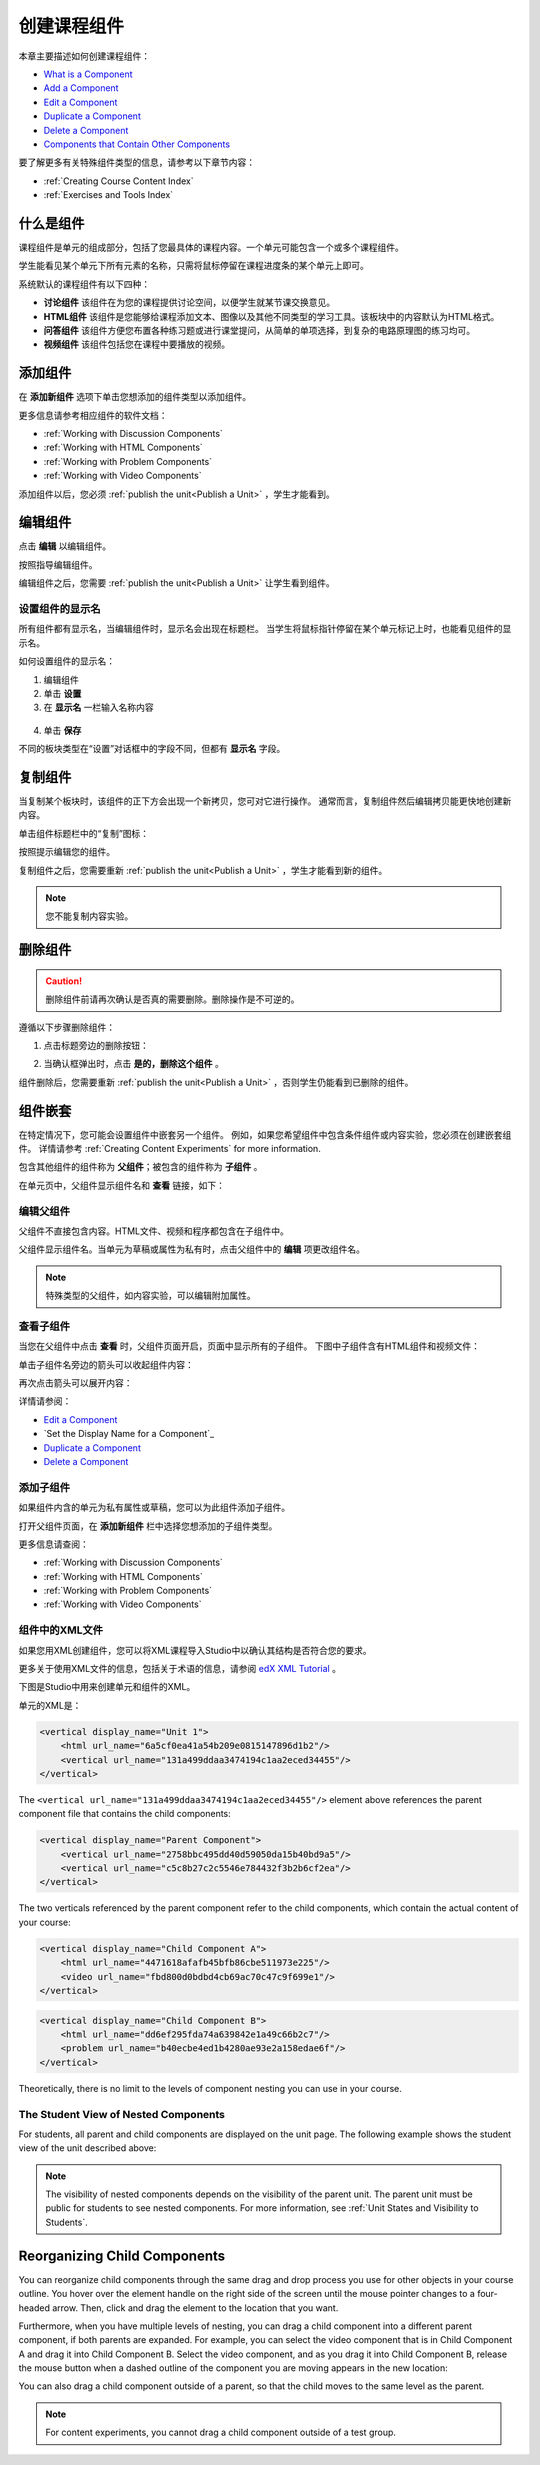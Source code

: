 .. _Developing Course Components:

###################################
创建课程组件
###################################

本章主要描述如何创建课程组件：

* `What is a Component`_
* `Add a Component`_
* `Edit a Component`_
* `Duplicate a Component`_
* `Delete a Component`_
* `Components that Contain Other Components`_

要了解更多有关特殊组件类型的信息，请参考以下章节内容：

* :ref:`Creating Course Content Index`
* :ref:`Exercises and Tools Index`

.. _What is a Component:

********************
什么是组件
********************

课程组件是单元的组成部分，包括了您最具体的课程内容。一个单元可能包含一个或多个课程组件。

学生能看见某个单元下所有元素的名称，只需将鼠标停留在课程进度条的某个单元上即可。

.. image:: ../../../shared/building_and_running_chapters/Images/ComponentNames_CourseRibbon.png
 :alt: Image of the component list for a unit

系统默认的课程组件有以下四种：

* **讨论组件** 该组件在为您的课程提供讨论空间，以便学生就某节课交换意见。
* **HTML组件** 该组件是您能够给课程添加文本、图像以及其他不同类型的学习工具。该板块中的内容默认为HTML格式。
* **问答组件** 该组件方便您布置各种练习题或进行课堂提问，从简单的单项选择，到复杂的电路原理图的练习均可。
* **视频组件** 该组件包括您在课程中要播放的视频。

.. _Add a Component:

********************
添加组件
********************

在 **添加新组件** 选项下单击您想添加的组件类型以添加组件。

.. image:: ../../../shared/building_and_running_chapters/Images/AddNewComponent.png
  :alt: Image of adding a new component

更多信息请参考相应组件的软件文档：

- :ref:`Working with Discussion Components`
- :ref:`Working with HTML Components`
- :ref:`Working with Problem Components`
- :ref:`Working with Video Components`
  
添加组件以后，您必须
:ref:`publish the unit<Publish a Unit>` ，学生才能看到。

.. _Edit a Component:

********************
编辑组件
********************

点击 **编辑** 以编辑组件。

.. image:: ../../../shared/building_and_running_chapters/Images/unit-edit.png
  :alt: Image of a unit with Edit icon circled

按照指导编辑组件。

编辑组件之后，您需要
:ref:`publish the unit<Publish a Unit>` 让学生看到组件。

=====================================
设置组件的显示名
=====================================

所有组件都有显示名，当编辑组件时，显示名会出现在标题栏。
当学生将鼠标指针停留在某个单元标记上时，也能看见组件的显示名。

如何设置组件的显示名：

#. 编辑组件
#. 单击 **设置**
#. 在 **显示名** 一栏输入名称内容

  .. image:: ../../../shared/building_and_running_chapters/Images/display-name.png
   :alt: Image of the Display Name field for a component.

4. 单击 **保存**

不同的板块类型在“设置”对话框中的字段不同，但都有 **显示名** 字段。

.. _Duplicate a Component:

**********************
复制组件
**********************

当复制某个板块时，该组件的正下方会出现一个新拷贝，您可对它进行操作。
通常而言，复制组件然后编辑拷贝能更快地创建新内容。

单击组件标题栏中的“复制”图标：

.. image:: ../../../shared/building_and_running_chapters/Images/unit-dup.png
  :alt: Image of a unit with Duplicate icon circled

按照提示编辑您的组件。

复制组件之后，您需要重新 :ref:`publish the unit<Publish a Unit>` ，学生才能看到新的组件。

.. note::  您不能复制内容实验。

.. _Delete a Component:

**********************
删除组件
**********************

.. caution:: 
 删除组件前请再次确认是否真的需要删除。删除操作是不可逆的。

遵循以下步骤删除组件：

#. 点击标题旁边的删除按钮：

.. image:: ../../../shared/building_and_running_chapters/Images/unit-delete.png
  :alt: Image of a unit with Delete icon circled

2. 当确认框弹出时，点击 **是的，删除这个组件** 。

组件删除后，您需要重新 :ref:`publish the unit<Publish a Unit>` ，否则学生仍能看到已删除的组件。

.. _Components that Contain Other Components:

******************************************
组件嵌套
******************************************

在特定情况下，您可能会设置组件中嵌套另一个组件。
例如，如果您希望组件中包含条件组件或内容实验，您必须在创建嵌套组件。
详情请参考
:ref:`Creating Content Experiments` for more information.

包含其他组件的组件称为 **父组件**；被包含的组件称为 **子组件** 。

在单元页中，父组件显示组件名和 **查看** 链接，如下：

.. image:: ../../../shared/building_and_running_chapters/Images/component_container.png
 :alt: Image of a unit page with a parent component


==================================================
编辑父组件
==================================================

父组件不直接包含内容。HTML文件、视频和程序都包含在子组件中。

父组件显示组件名。当单元为草稿或属性为私有时，点击父组件中的 **编辑** 项更改组件名。

.. note:: 
  特殊类型的父组件，如内容实验，可以编辑附加属性。
  


======================================
查看子组件
======================================

当您在父组件中点击 **查看** 时，父组件页面开启，页面中显示所有的子组件。
下图中子组件含有HTML组件和视频文件：

.. image:: ../../../shared/building_and_running_chapters/Images/child-components-a.png
 :alt: Image of an expanded child component

单击子组件名旁边的箭头可以收起组件内容：

.. image:: ../../../shared/building_and_running_chapters/Images/child-components.png
 :alt: Image of a child component page

再次点击箭头可以展开内容：

详情请参阅：

* `Edit a Component`_
* `Set the Display Name for a Component`_
* `Duplicate a Component`_
* `Delete a Component`_

======================================
添加子组件
======================================

如果组件内含的单元为私有属性或草稿，您可以为此组件添加子组件。

打开父组件页面，在 **添加新组件** 栏中选择您想添加的子组件类型。

.. image:: ../../../shared/building_and_running_chapters/Images/AddNewComponent.png
  :alt: Image of adding a new component

更多信息请查阅：

- :ref:`Working with Discussion Components`
- :ref:`Working with HTML Components`
- :ref:`Working with Problem Components`
- :ref:`Working with Video Components`


======================================
组件中的XML文件
======================================

如果您用XML创建组件，您可以将XML课程导入Studio中以确认其结构是否符合您的要求。

更多关于使用XML文件的信息，包括关于术语的信息，请参阅 `edX XML Tutorial <http://edx.readthedoc
s.org/projects/devdata/en/latest/course_data_formats/course_xml.html>`_ 。

下图是Studio中用来创建单元和组件的XML。

单元的XML是：

.. code-block:: xml

    <vertical display_name="Unit 1">
        <html url_name="6a5cf0ea41a54b209e0815147896d1b2"/>
        <vertical url_name="131a499ddaa3474194c1aa2eced34455"/>
    </vertical>

The ``<vertical url_name="131a499ddaa3474194c1aa2eced34455"/>`` element above
references the parent component file that contains the child components:
 
.. code-block:: xml

    <vertical display_name="Parent Component">
        <vertical url_name="2758bbc495dd40d59050da15b40bd9a5"/>
        <vertical url_name="c5c8b27c2c5546e784432f3b2b6cf2ea"/>
    </vertical>

The two verticals referenced by the parent component refer to the child
components, which contain the actual content of your course:

.. code-block:: xml

    <vertical display_name="Child Component A">
        <html url_name="4471618afafb45bfb86cbe511973e225"/>
        <video url_name="fbd800d0bdbd4cb69ac70c47c9f699e1"/>
    </vertical>

.. code-block:: xml

    <vertical display_name="Child Component B">
        <html url_name="dd6ef295fda74a639842e1a49c66b2c7"/>
        <problem url_name="b40ecbe4ed1b4280ae93e2a158edae6f"/>
    </vertical>

Theoretically, there is no limit to the levels of component nesting you can use
in your course.


======================================
The Student View of Nested Components
======================================

For students, all parent and child components are displayed on the unit page.
The following example shows the student view of the unit described above:

.. image:: ../../../shared/building_and_running_chapters/Images/nested_components_student_view.png
 :alt: Image of the student's view of nested components

.. note:: 
 The visibility of nested components depends on the visibility of 
 the parent unit. The parent unit must be public for students to see nested
 components. For more information, see :ref:`Unit States and Visibility to Students`.


*******************************
Reorganizing Child Components
*******************************

You can reorganize child components through the same drag and drop process you
use for other objects in your course outline. You hover over the element handle
on the right side of the screen until the mouse pointer changes to a four-
headed arrow. Then, click and drag the element to the location that you want.

Furthermore, when you have multiple levels of nesting, you can drag a child
component into a different parent component, if both parents are expanded. For
example, you can select the video component that is in Child Component A and
drag it into Child Component B. Select the video component, and as you drag it
into Child Component B, release the mouse button when a dashed outline of the
component you are moving appears in the new location:

.. image:: ../../../shared/building_and_running_chapters/Images/drag_child_component.png
 :alt: Image of dragging a child component to a new location

You can also drag a child component outside of a parent, so that the child
moves to the same level as the parent.

.. note:: 
  For content experiments, you cannot drag a child component outside of a test
  group.
